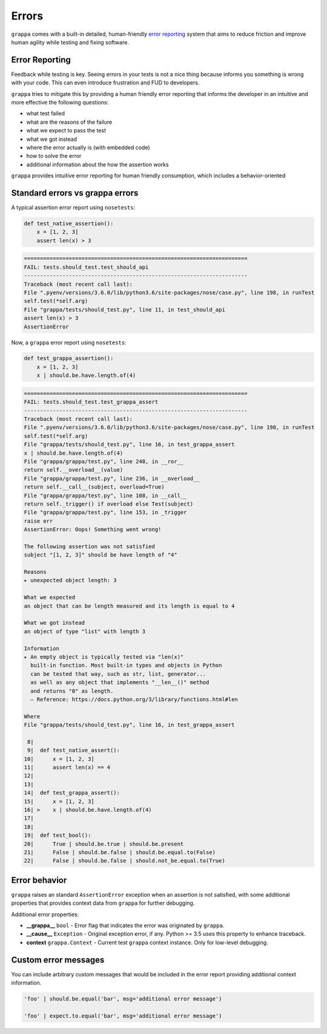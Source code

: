 Errors
======

``grappa`` comes with a built-in detailed, human-friendly `error reporting`_ system
that aims to reduce friction and improve human agility while testing and fixing software.

Error Reporting
---------------

Feedback while testing is key. Seeing errors in your tests is not a nice thing
because informs you something is wrong with your code.
This can even introduce frustration and FUD to developers.

``grappa`` tries to mitigate this by providing a human friendly error reporting
that informs the developer in an intuitive and more effective the following questions:

- what test failed
- what are the reasons of the failure
- what we expect to pass the test
- what we got instead
- where the error actually is (with embedded code)
- how to solve the error
- additional information about the how the assertion works

``grappa`` provides intuitive error reporting for human friendly consumption,
which includes a behavior-oriented

Standard errors vs grappa errors
--------------------------------

A typical assertion error report using ``nosetests``:

.. code-block:: python

    def test_native_assertion():
        x = [1, 2, 3]
        assert len(x) > 3

.. code-block:: bash

    ======================================================================
    FAIL: tests.should_test.test_should_api
    ----------------------------------------------------------------------
    Traceback (most recent call last):
    File ".pyenv/versions/3.6.0/lib/python3.6/site-packages/nose/case.py", line 198, in runTest
    self.test(*self.arg)
    File "grappa/tests/should_test.py", line 11, in test_should_api
    assert len(x) > 3
    AssertionError

Now, a ``grappa`` error report using ``nosetests``:

.. code-block:: python

    def test_grappa_assertion():
        x = [1, 2, 3]
        x | should.be.have.length.of(4)


.. code-block:: bash

    ======================================================================
    FAIL: tests.should_test.test_grappa_assert
    ----------------------------------------------------------------------
    Traceback (most recent call last):
    File ".pyenv/versions/3.6.0/lib/python3.6/site-packages/nose/case.py", line 198, in runTest
    self.test(*self.arg)
    File "grappa/tests/should_test.py", line 16, in test_grappa_assert
    x | should.be.have.length.of(4)
    File "grappa/grappa/test.py", line 248, in __ror__
    return self.__overload__(value)
    File "grappa/grappa/test.py", line 236, in __overload__
    return self.__call__(subject, overload=True)
    File "grappa/grappa/test.py", line 108, in __call__
    return self._trigger() if overload else Test(subject)
    File "grappa/grappa/test.py", line 153, in _trigger
    raise err
    AssertionError: Oops! Something went wrong!

    The following assertion was not satisfied
    subject "[1, 2, 3]" should be have length of "4"

    Reasons
    ▸ unexpected object length: 3

    What we expected
    an object that can be length measured and its length is equal to 4

    What we got instead
    an object of type "list" with length 3

    Information
    ▸ An empty object is typically tested via "len(x)"
      built-in function. Most built-in types and objects in Python
      can be tested that way, such as str, list, generator...
      as well as any object that implements "__len__()" method
      and returns "0" as length.
      — Reference: https://docs.python.org/3/library/functions.html#len

    Where
    File "grappa/tests/should_test.py", line 16, in test_grappa_assert

     8|
     9|  def test_native_assert():
    10|      x = [1, 2, 3]
    11|      assert len(x) == 4
    12|
    13|
    14|  def test_grappa_assert():
    15|      x = [1, 2, 3]
    16| >    x | should.be.have.length.of(4)
    17|
    18|
    19|  def test_bool():
    20|      True | should.be.true | should.be.present
    21|      False | should.be.false | should.be.equal.to(False)
    22|      False | should.be.false | should.not_be.equal.to(True)

Error behavior
--------------

``grappa`` raises an standard ``AssertionError`` exception when an assertion is not satisfied,
with some additional properties that provides context data from ``grappa`` for further debugging.

Additional error properties:

- **__grappa__** ``bool`` - Error flag that indicates the error was originated by ``grappa``.
- **__cause__** ``Exception`` - Original exception error, if any. Python >= 3.5 uses this property to enhance traceback.
- **context** ``grappa.Context`` - Current test ``grappa`` context instance. Only for low-level debugging.


Custom error messages
---------------------

You can include arbitrary custom messages that would be included in the error report providing additional context information.

.. code-block:: python

    'foo' | should.be.equal('bar', msg='additional error message')

    'foo' | expect.to.equal('bar', msg='additional error message')
